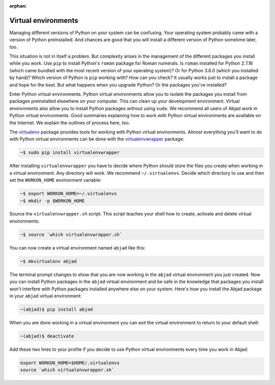 :orphan:

..  _appendix-virtualenv:

Virtual environments
====================

Managing different versions of Python on your system can be confusing. Your operating
system probably came with a version of Python preinstalled. And chances are good that you
will install a different version of Python sometime later, too.

This situation is not in itself a problem. But complexity arises in the management of the
different packages you install while you work. Use ``pip`` to install Python's ``roman``
package for Roman numerals. Is ``roman`` installed for Python 2.7.16 (which came bundled
with the most recent version of your operating system)?  Or for Python 3.6.0 (which you
installed by hand)? Which version of Python is ``pip`` working with? How can you check?
It usually works just to install a package and hope for the best. But what happens when
you upgrade Python? Or the packages you've installed?

Enter Python virtual environments. Python virtual environments allow you to isolate the
packages you install from packages preinstalled elsewhere on your computer. This can
clean up your development environment. Virtual environments also allow you to install
Python packages without using ``sudo``. We recommend all users of Abjad work in Python
virtual environments. Good summaries explaining how to work with Python virtual
environments are available on the Internet. We explain the outlines of process here, too.

The `virtualenv`_ package provides tools for working with Python virtual environments.
Almost everything you'll want to do with Python virtual environments can be done with the
`virtualenvwrapper`_ package:

..  code-block:: bash

    ~$ sudo pip install virtualenvwrapper

After installing ``virtualenvwrapper`` you have to decide where Python should store the
files you create when working in a virtual environment. Any directory will work. We
recommend ``~/.virtualenvs``. Decide which directory to use and then set the
``WORKON_HOME`` environment variable:

..  code-block:: bash

    ~$ export WORKON_HOME=~/.virtualenvs
    ~$ mkdir -p $WORKON_HOME

Source the ``virtualenvwrapper.sh`` script. This script teaches your shell how to create,
activate and delete virtual environments:

..  code-block:: bash

    ~$ source `which virtualenvwrapper.sh`

You can now create a virtual environment named ``abjad`` like this:

..  code-block:: bash

    ~$ mkvirtualenv abjad

The terminal prompt changes to show that you are now working in the ``abjad`` virtual
environment you just created. Now you can install Python packages in the ``abjad``
virtual environment and be safe in the knowledge that packages you install won't
interfere with Python packages installed anywhere else on your system. Here's how you
install the Abjad package in your ``abjad`` virtual environment:

..  code-block:: bash

    ~(abjad)$ pip install abjad

When you are done working in a virtual environment you can exit the virtual environment
to return to your default shell:

..  code-block:: bash

    ~(abjad)$ deactivate

Add these two lines to your profile if you decide to use Python virtual environments
every time you work in Abjad:

..  code-block:: bash

    export WORKON_HOME=$HOME/.virtualenvs
    source `which virtualenvwrapper.sh`

..  _virtualenv: https://readthedocs.org/projects/virtualenv/
..  _virtualenvwrapper: https://virtualenvwrapper.readthedocs.org/en/latest/
